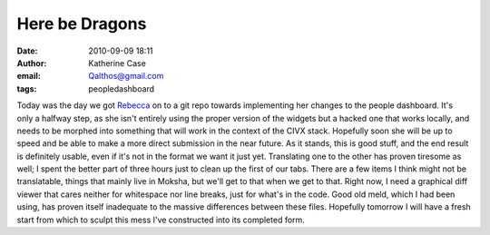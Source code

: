 Here be Dragons
###############
:date: 2010-09-09 18:11
:author: Katherine Case
:email: Qalthos@gmail.com
:tags: peopledashboard

Today was the day we got `Rebecca`_ on to a git repo towards
implementing her changes to the people dashboard. It's only a halfway
step, as she isn't entirely using the proper version of the widgets but
a hacked one that works locally, and needs to be morphed into something
that will work in the context of the CIVX stack. Hopefully soon she will
be up to speed and be able to make a more direct submission in the near
future.
As it stands, this is good stuff, and the end result is definitely
usable, even if it's not in the format we want it just yet. Translating
one to the other has proven tiresome as well; I spent the better part of
three hours just to clean up the first of our tabs. There are a few
items I think might not be translatable, things that mainly live in
Moksha, but we'll get to that when we get to that. Right now, I need a
graphical diff viewer that cares neither for whitespace nor line breaks,
just for what's in the code. Good old meld, which I had been using, has
proven itself inadequate to the massive differences between these files.
Hopefully tomorrow I will have a fresh start from which to sculpt this
mess I've constructed into its completed form.

.. _Rebecca: http://www.rebeccanatalie.com
